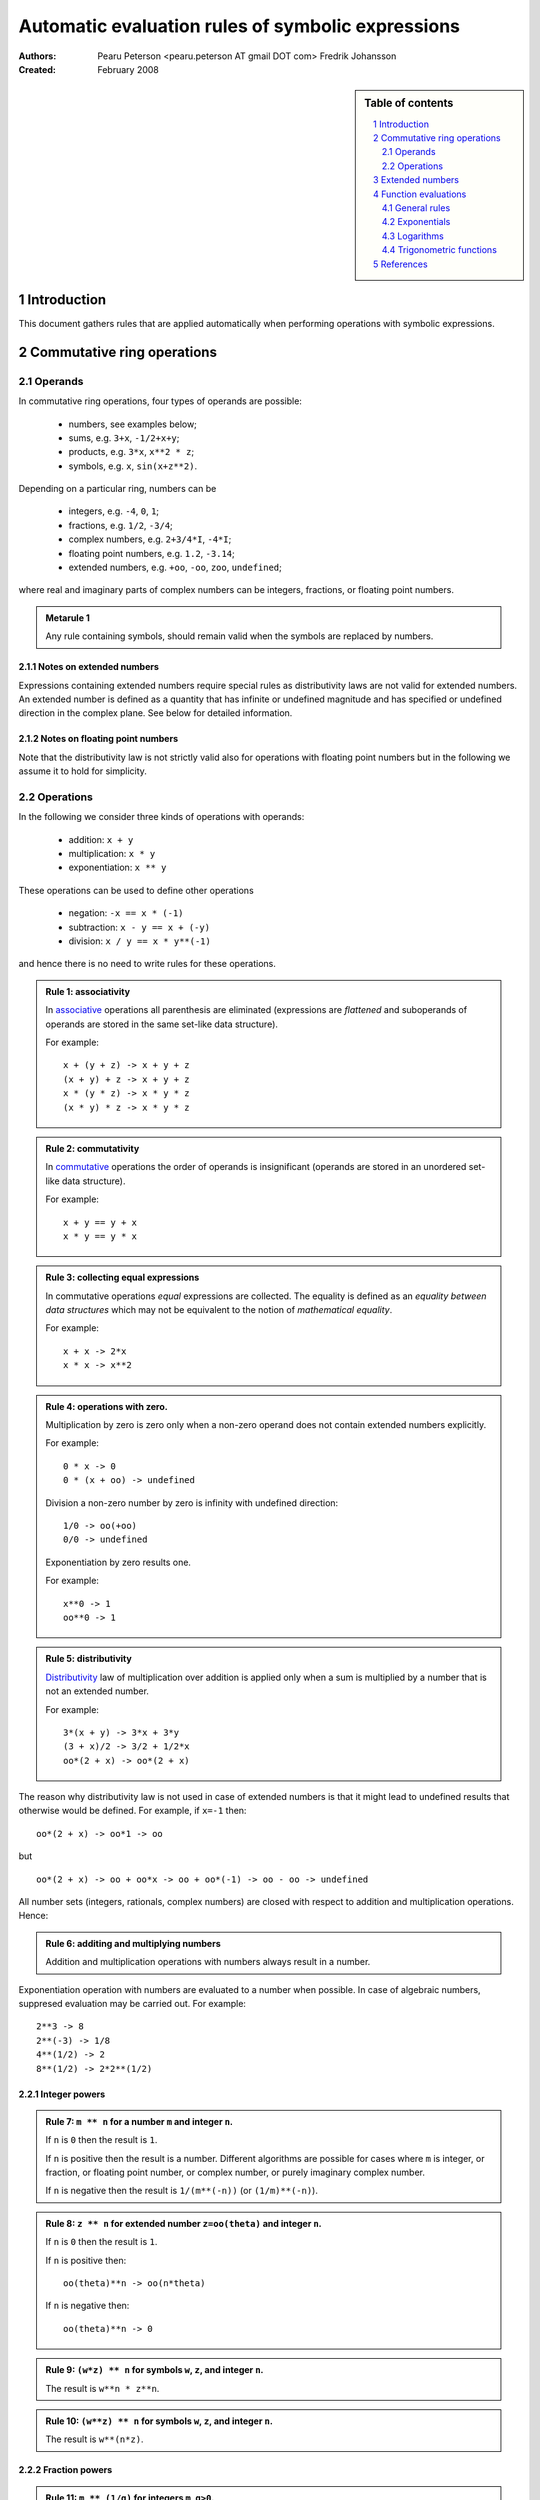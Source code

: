 .. -*- rest -*-

==================================================
Automatic evaluation rules of symbolic expressions
==================================================

:Authors:
  Pearu Peterson <pearu.peterson AT gmail DOT com>
  Fredrik Johansson

:Created:
  February 2008


.. section-numbering::

.. sidebar:: Table of contents

    .. contents::
        :depth: 2
        :local:

Introduction
============

This document gathers rules that are applied automatically when
performing operations with symbolic expressions.

Commutative ring operations
===========================

Operands
--------

In commutative ring operations, four types of operands are possible:

  * numbers, see examples below;
  * sums, e.g. ``3+x``, ``-1/2+x+y``;
  * products, e.g. ``3*x``, ``x**2 * z``;
  * symbols, e.g. ``x``, ``sin(x+z**2)``.

Depending on a particular ring, numbers can be

  * integers, e.g. ``-4``, ``0``, ``1``;
  * fractions, e.g. ``1/2``, ``-3/4``;
  * complex numbers, e.g. ``2+3/4*I``, ``-4*I``;
  * floating point numbers, e.g. ``1.2``, ``-3.14``;
  * extended numbers, e.g. ``+oo``, ``-oo``, ``zoo``, ``undefined``;

where real and imaginary parts of complex numbers can be integers,
fractions, or floating point numbers.

.. admonition:: Metarule 1

  Any rule containing symbols, should remain valid when the symbols
  are replaced by numbers.

Notes on extended numbers
`````````````````````````

Expressions containing extended numbers require special rules as
distributivity laws are not valid for extended numbers. An extended
number is defined as a quantity that has infinite or undefined
magnitude and has specified or undefined direction in the complex
plane. See below for detailed information.

Notes on floating point numbers
```````````````````````````````

Note that the distributivity law is not strictly valid also for
operations with floating point numbers but in the following we assume
it to hold for simplicity.

Operations
----------

In the following we consider three kinds of operations with operands:

  * addition: ``x + y``
  * multiplication: ``x * y``
  * exponentiation: ``x ** y``

These operations can be used to define other operations

  * negation: ``-x == x * (-1)``
  * subtraction: ``x - y == x + (-y)``
  * division: ``x / y == x * y**(-1)``

and hence there is no need to write rules for these operations.

.. admonition:: Rule 1: associativity

  In `associative`__ operations all parenthesis are eliminated
  (expressions are *flattened* and suboperands of operands are stored
  in the same set-like data structure).

  For example::

    x + (y + z) -> x + y + z
    (x + y) + z -> x + y + z
    x * (y * z) -> x * y * z
    (x * y) * z -> x * y * z

__ http://en.wikipedia.org/wiki/Associative

.. admonition:: Rule 2: commutativity

  In `commutative`__ operations the order of operands is insignificant
  (operands are stored in an unordered set-like data structure).

  For example::

    x + y == y + x
    x * y == y * x

__ http://en.wikipedia.org/wiki/Commutativity

.. admonition:: Rule 3: collecting equal expressions

  In commutative operations *equal* expressions are collected. The
  equality is defined as an *equality between data structures* which
  may not be equivalent to the notion of *mathematical equality*.

  For example::

    x + x -> 2*x
    x * x -> x**2


.. admonition:: Rule 4: operations with zero.

  Multiplication by zero is zero only when a non-zero operand does not
  contain extended numbers explicitly.

  For example::

    0 * x -> 0
    0 * (x + oo) -> undefined

  Division a non-zero number by zero is infinity with undefined direction::

    1/0 -> oo(+oo)
    0/0 -> undefined

  Exponentiation by zero results one.

  For example::

    x**0 -> 1
    oo**0 -> 1

.. admonition:: Rule 5: distributivity

  `Distributivity`__ law of multiplication over addition is applied
  only when a sum is multiplied by a number that is not an extended
  number.

  For example::

    3*(x + y) -> 3*x + 3*y
    (3 + x)/2 -> 3/2 + 1/2*x
    oo*(2 + x) -> oo*(2 + x)

__ http://en.wikipedia.org/wiki/Distributivity

The reason why distributivity law is not used in case of extended numbers
is that it might lead to undefined results that otherwise would be defined.
For example, if ``x=-1`` then::

  oo*(2 + x) -> oo*1 -> oo

but

::

  oo*(2 + x) -> oo + oo*x -> oo + oo*(-1) -> oo - oo -> undefined

All number sets (integers, rationals, complex numbers) are closed with
respect to addition and multiplication operations.  Hence:

.. admonition:: Rule 6: additing and multiplying numbers

  Addition and multiplication operations with numbers always result in
  a number.

Exponentiation operation with numbers are evaluated to a number when
possible. In case of algebraic numbers, suppresed evaluation may be
carried out. For example::

  2**3 -> 8
  2**(-3) -> 1/8
  4**(1/2) -> 2
  8**(1/2) -> 2*2**(1/2)

Integer powers
``````````````

.. admonition:: Rule 7: ``m ** n`` for a number ``m`` and integer ``n``.

  If ``n`` is ``0`` then the result is ``1``.

  If ``n`` is positive then the result is a number. Different
  algorithms are possible for cases where ``m`` is integer, or
  fraction, or floating point number, or complex number, or purely
  imaginary complex number.

  If ``n`` is negative then the result is ``1/(m**(-n))`` (or
  ``(1/m)**(-n)``).

.. admonition:: Rule 8: ``z ** n`` for extended number ``z=oo(theta)`` and integer ``n``.

  If ``n`` is ``0`` then the result is ``1``.

  If ``n`` is positive then::

    oo(theta)**n -> oo(n*theta)

  If ``n`` is negative then::

    oo(theta)**n -> 0

.. admonition:: Rule 9: ``(w*z) ** n`` for symbols ``w``, ``z``, and integer ``n``.

  The result is ``w**n * z**n``.

.. admonition:: Rule 10: ``(w**z) ** n`` for symbols ``w``, ``z``, and integer ``n``.

  The result is ``w**(n*z)``.

Fraction powers
```````````````

.. admonition:: Rule 11: ``m ** (1/q)`` for integers ``m``, ``q>0``.

  If ``m`` is positive then the result is a product of algebraic numbers.

  If ``m`` is negative then the result is ``(-1)**(1/q) * (-m)**(1/q)``

.. admonition:: Rule 12: ``m ** (p/q)`` for integers ``m``, ``p!=1``, ``q>0``.

  The result is evaluated result of ``(m ** (1/q))**p``.


Extended numbers
================

See also http://code.google.com/p/sympycore/wiki/ExtendedNumbers.

An extended number is defined as a quantity that has infinite or
undefined magnitude and has specified or undefined direction in the
complex plane.

Infinity with direction ``theta = Arg(direction)`` can be defined as
follows:

.. admonition:: Definition: infinity with direction

  ::

    oo(direction) =  lim     r * direction
                    r -> oo

  where ``direction`` is a complex number. 

.. admonition:: Definition: quantity with undefined magnitude.

  A quantity with undefined magnitude and undefined direction is defined as ``oo(0)``.

.. admonition:: Definition: projective infinity.

  Infinity with undefined direction is defined as ``oo(undefined)``.

The following notation is used::

  +oo = oo(1)
  -oo = oo(-1)
  zoo = oo(oo(0))

An operation ``<op>`` with an infinity and a finite number is defined
as follows:

.. admonition:: Definition: operations with finite numbers

  ::

    oo(direction) <op> number =   lim    r * direction <op> number
                                r -> oo

An operation ``<op>`` with two infinities with different directions is
defined as follows:

.. admonition:: Definition: operations with infinite numbers

  ::

    oo(dir1) <op> oo(dir2) =   lim      r1 * dir1 <op> r2 * dir2
                            r1, r2 -> oo

  where the limit processes ``r1->oo`` and ``r2->oo`` are independent.

  If ``lim(r1->oo, r2->oo)`` is different from ``lim(r2->oo, r1->oo)``
  then the result is defined as ``undefined``.

.. admonition:: Addition with infinities

  ::

    oo(x) + oo(y) -> oo(EqualArg(x,y)*x)
    oo(x) + z     -> oo((1+IsUnbounded(z)*(EqualArg(x,y)-1))*x)

.. admonition:: Multiplication with infinities

  ::

    oo(x) * oo(y) -> oo(x*y)
    oo(x) * z     -> oo(x*z)

.. admonition:: Dividing by infinity

  ::

    1/oo(x)       -> 0 for nonzero x

.. admonition:: Exponentiation with infinities

  ::

     oo(x) ** 0     -> 1
     1 ** oo(x)     -> 1
     oo(x) ** oo(y) -> 0                 if y < 0
     oo(x) ** oo(y) -> oo(IsPositive(x)) if y > 0
     oo(x) ** z     -> 0 if z < 0
     oo(x) ** z     -> oo(x**z) if z>0
     z ** oo(x)     -> (z**x) ** oo(1)

TODO: define more rules for defined results.

Function evaluations
====================

General rules
-------------

.. admonition:: Function evaluation.

  A function should automatically evaluate back to a number when given
  an input for which it assumes a rational or complex rational
  value.

An exception to this rule can be made if the computation required to
produce the number is extremely time-consuming.

.. admonition:: Floating-point function evaluation.

  Given a floating-point number ``x``, ``f(x)`` should return a
  floating-point approximation.

Exponentials
------------

``exp(x)`` is equivalent to ``E**x``, and implemented as a simple
wrapper for this operation.

Likewise, ``sqrt(x)`` is equivalent to ``x**(1/2)``.

Logarithms
----------

``log(x,b)`` is defined as ``log(x)/log(b)``. ``log(x)`` denotes the
natural logarithm with base ``b`` = ``E``. In general ``x`` and ``b``
are assumed to be complex numbers (meaning that some transformations
familiar for positive real numbers cannot be performed automatically
with symbolic arguments). If no simplifications can be found,
``log(x,b)`` is expanded automatically to ``log(x)/log(b)``.

.. admonition:: Evaluating ``log``: integer input.

  If ``x`` and ``b`` are both positive integers, ``log(x, b)``
  evaluates to an integer when exact (note that ``log(x)/log(b)`` does
  not).

.. admonition:: Evaluating ``log``: complex input.

  For complex arguments, ``log(x)`` is taken to be the principal
  branch of the natural logarithm, with the branch cut placed
  infinitesimally below the negative real half axis.

``log(x)`` evaluates to an explicit value at ``x`` = ``1``, ``E``,
``I`` and ``-I``. ``log(0)`` evaluates to ``-oo`` and ``log(oo)``
evaluates to ``oo``.

.. admonition:: Evaluating ``log``: power input.

  ``log(b**x, b)`` evaluates to ``x`` if ``b`` is positive and ``x``
  is real (in particular, if ``b`` is ``E`` and ``y`` is rational).
  By extension, ``log(b**x, b**y)`` evaluates to ``x/y`` if ``b`` is
  positive and ``x`` and ``y`` are both real.

TODO: log(-x), log(I*x), log(-I*x), ...


Trigonometric functions
-----------------------

Trigonometric functions are automatically evaluated to algebraic
values if the argument is an integral multiple of ``pi/6``.  (Direct
evaluation is currently also performed at all multiples of ``pi/12``;
this behavior could be adjusted.) The poles in ``tan`` and ``cot``
evaluate to ``zoo``. Trigonometric functions are kept unevaluated at
``-oo`` and ``oo`` (this can be useful when computing limits).

If the argument to a trigonometric function contains an explicit
rational multiple of ``pi`` as a term, this term is replaced by
a multiple of pi in the interval ``[0, pi/2)`` using
trigonometric identities. This may involve replacing a sine
by a cosine, etc.

Explicit signs are moved out of the function, e.g.
``sin(-x) -> -sin(x)``. If the argument is a sum of several terms,
a sign is moved out if and only if all terms have an explicit
minus sign.

Trigonometric functions of products containing an explicit
imaginary factor ``I`` evaluate to hyperbolic functions and vice versa.



References
==========

http://code.google.com/p/sympycore/wiki/ExtendedNumbers

